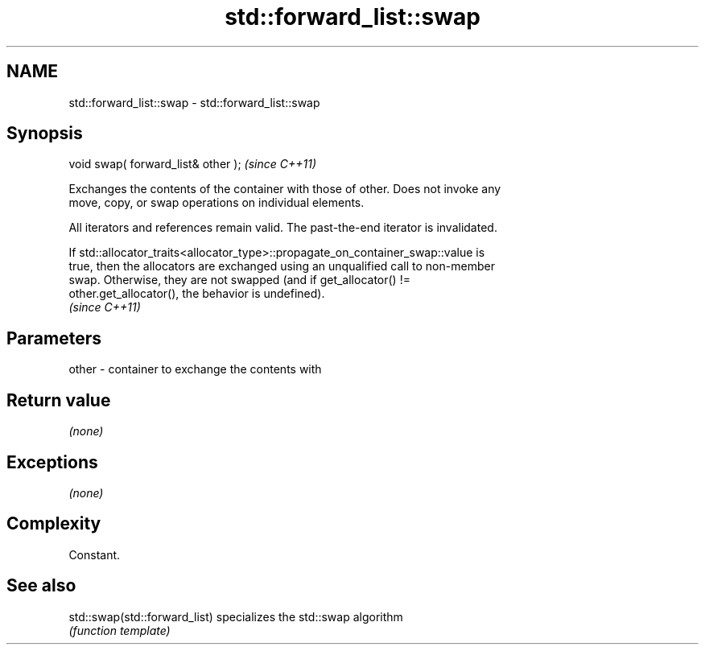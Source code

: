.TH std::forward_list::swap 3 "Nov 25 2015" "2.0 | http://cppreference.com" "C++ Standard Libary"
.SH NAME
std::forward_list::swap \- std::forward_list::swap

.SH Synopsis
   void swap( forward_list& other );  \fI(since C++11)\fP

   Exchanges the contents of the container with those of other. Does not invoke any
   move, copy, or swap operations on individual elements.

   All iterators and references remain valid. The past-the-end iterator is invalidated.

   If std::allocator_traits<allocator_type>::propagate_on_container_swap::value is
   true, then the allocators are exchanged using an unqualified call to non-member
   swap. Otherwise, they are not swapped (and if get_allocator() !=
   other.get_allocator(), the behavior is undefined).
   \fI(since C++11)\fP

.SH Parameters

   other - container to exchange the contents with

.SH Return value

   \fI(none)\fP

.SH Exceptions

   \fI(none)\fP

.SH Complexity

   Constant.

.SH See also

   std::swap(std::forward_list) specializes the std::swap algorithm
                                \fI(function template)\fP 
